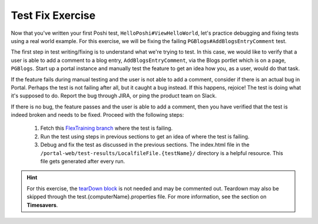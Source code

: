 Test Fix Exercise
=================

Now that you've written your first Poshi test, ``HelloPoshi#ViewHelloWorld``, let's practice debugging and fixing tests using a real world example. For this exercise, we will be fixing the failing ``PGBlogs#AddBlogsEntryComment`` test.

The first step in test writing/fixing is to understand what we're trying to test. In this case, we would like to verify that a user is able to add a comment to a blog entry, ``AddBlogsEntryComment``, via the Blogs portlet which is on a page, ``PGBlogs``. Start up a portal instance and manually test the feature to get an idea how you, as a user, would do that task. 

If the feature fails during manual testing and the user is not able to add a comment, consider if there is an actual bug in Portal. Perhaps the test is not failing after all, but it caught a bug instead. If this happens, rejoice! The test is doing what it's supposed to do. Report the bug through JIRA, or ping the product team on Slack.

If there is no bug, the feature passes and the user is able to add a comment, then you have verified that the test is indeed broken and needs to be fixed. Proceed with the following steps:
  
  1. Fetch this `FlexTraining branch`_ where the test is failing.
  2. Run the test using steps in previous sections to get an idea of where the test is failing.
  3. Debug and fix the test as discussed in the previous sections. The index.html file in the ``/portal-web/test-results/LocalfileFile.{testName}/`` directory is a helpful resource. This file gets generated after every run.
  
.. hint::
  For this exercise, the `tearDown block`_ is not needed and may be commented out. Teardown may also be skipped through the test.{computerName}.properties file. For more information, see the section on **Timesavers**.
  
  
.. links::
.. _`FlexTraining branch`: https://github.com/nikki-pru/liferay-portal/tree/FlexTraining
.. _`tearDown block`: https://github.com/nikki-pru/liferay-portal/blob/FlexTraining/portal-web/test/functional/com/liferay/portalweb/tests/enduser/collaboration/blogs/PGBlogs.testcase#L28-L55
